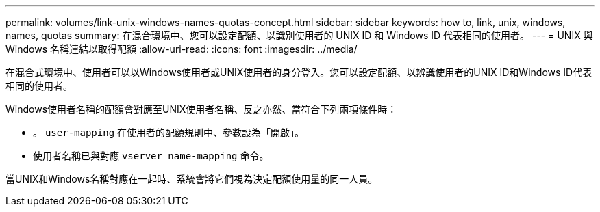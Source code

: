 ---
permalink: volumes/link-unix-windows-names-quotas-concept.html 
sidebar: sidebar 
keywords: how to, link, unix, windows, names, quotas 
summary: 在混合環境中、您可以設定配額、以識別使用者的 UNIX ID 和 Windows ID 代表相同的使用者。 
---
= UNIX 與 Windows 名稱連結以取得配額
:allow-uri-read: 
:icons: font
:imagesdir: ../media/


[role="lead"]
在混合式環境中、使用者可以以Windows使用者或UNIX使用者的身分登入。您可以設定配額、以辨識使用者的UNIX ID和Windows ID代表相同的使用者。

Windows使用者名稱的配額會對應至UNIX使用者名稱、反之亦然、當符合下列兩項條件時：

* 。 `user-mapping` 在使用者的配額規則中、參數設為「開啟」。
* 使用者名稱已與對應 `vserver name-mapping` 命令。


當UNIX和Windows名稱對應在一起時、系統會將它們視為決定配額使用量的同一人員。
